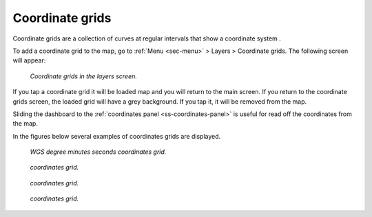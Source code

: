 .. _sec-coordinate-grids:

Coordinate grids
================
Coordinate grids are a collection of curves at regular intervals that show a coordinate system .

To add a coordinate grid to the map, go to :ref:`Menu <sec-menu>` > Layers > Coordinate grids. The following screen will appear:

.. figure:: ../_static/coordinate-grids1.png  
   :height: 568px
   :width: 320px
   :alt: Coordinate grids in the layers screen Topo GPS

   *Coordinate grids in the layers screen.*

If you tap a coordinate grid it will be loaded map and you will return to the main screen.
If you return to the coordinate grids screen, the loaded grid will have a grey background. If you tap it, it will be removed from the map.

Sliding the dashboard to the :ref:`coordinates panel <ss-coordinates-panel>` is useful for read off the coordinates from the map.

In the figures below several examples of coordinates grids are displayed.

.. figure:: ../_static/coordinate-grids2.jpg  
   :height: 568px
   :width: 320px
   :alt: Coordinate grids in the layers screen Topo GPS

   *WGS degree minutes seconds coordinates grid.*
   

.. figure:: ../_static/coordinate-grids3.jpg  
   :height: 568px
   :width: 320px
   :alt: Coordinate grids in the layers screen Topo GPS

   *coordinates grid.*
   

.. figure:: ../_static/coordinate-grids4.jpg  
   :height: 568px
   :width: 320px
   :alt: Coordinate grids in the layers screen Topo GPS

   *coordinates grid.*
   

.. figure:: ../_static/coordinate-grids5.jpg  
   :height: 568px
   :width: 320px
   :alt: Coordinate grids in the layers screen Topo GPS

   *coordinates grid.*
   
   

